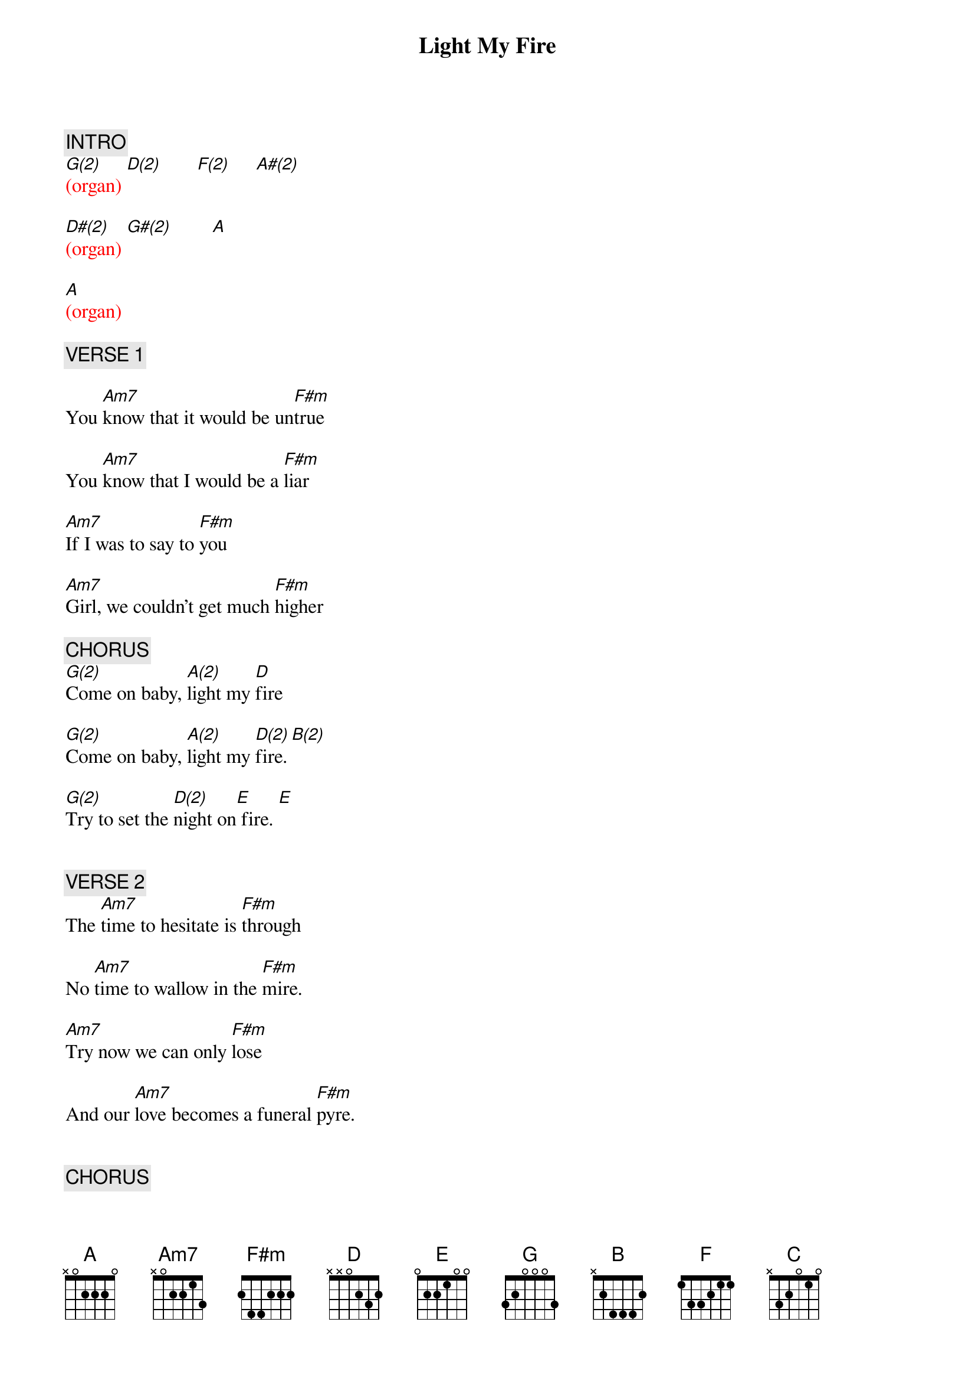 {title: Light My Fire}
{artist: The Doors}
{key: D}
{duration: 185}
{tempo: 125}

{c: INTRO}
{textcolor}
{textcolor: red}
[G(2)](organ) [D(2)]       [F(2)]     [A#(2)]
{textcolor}

{textcolor: red}
[D#(2)](organ) [G#(2)]        [A]
{textcolor}

{textcolor: red}
[A](organ)
{textcolor}

# At 00:10
{textcolor: pink}
{c: VERSE 1}
{textcolor}

You [Am7]know that it would be un[F#m]true

You [Am7]know that I would be a [F#m]liar

[Am7]If I was to say to [F#m]you

[Am7]Girl, we couldn't get much [F#m]higher

# At 00:25
{textcolor: pink}
{c: CHORUS}
{textcolor}
[G(2)]Come on baby, [A(2)]light my [D]fire

[G(2)]Come on baby, [A(2)]light my [D(2)]fire.[B(2)]

[G(2)]Try to set the [D(2)]night on[E] fire. [E]


{c: VERSE 2}
{textcolor}
The [Am7]time to hesitate is [F#m]through

No [Am7]time to wallow in the [F#m]mire.

[Am7]Try now we can only [F#m]lose

And our [Am7]love becomes a funeral [F#m]pyre.


{c: CHORUS}
{textcolor}
[G(2)]Come on baby, [A(2)]light my [D]fire

[G(2)]Come on baby, [A(2)]light my [D(2)]fire [B(2)]

[G(2)]Try to set the [D(2)]night on [E]fire. [E]Yeah!

# At 1:06
{textcolor: pink}
{c: ORGAN SOLO}
{textcolor}
{textcolor: red}
(orga[Am(2)]n solo)[Bm(2)]         [Am(2)]       [Bm(2)]
{textcolor}
{textcolor: red}
(guit[Am(2)]ar solo)[Bm(2)]         [Am(2)]        [Bm(2)]
{textcolor}

[Am(2)](repeated [Bm(2)]organ [Am(2)]chords) [Bm(2)]

# At 5:33
{textcolor: pink}
{c: INTERLUDE}
{textcolor}
{textcolor: red}
(orga[G(2)]n intro[D(2)] riff)[F(2)]      [A#(2)]       [D#(2)]       [G#(2)]        [A]     [A]
{textcolor}


# At 5:43
{textcolor: pink}
{c: VERSE 3}
{textcolor}
The [Am7]time to hesitate is through[F#m]

No [Am7]time to wallow in the [F#m]mire

[Am7]Try now we can only [F#m]lose

And our [Am7]love becomes a funeral [F#m]pyre

# At 5:58
{textcolor: pink}
{c: CHORUS}
{textcolor}
[G]Come on baby, [A]light my [D]fire

[G]Come on baby, [A]light my [D]fi[B]re

[G]Try to set the [D]night on [E]fire

# At 6:12
{textcolor: pink}
{c: VERSE 4}
{textcolor}
You [Am7]know that it would be untrue[F#m]

You [Am7]know that I would be a [F#m]liar

[Am7]If I was to say to you[F#m]

[Am7]Girl, we couldn't get much [F#m]higher

# At 6:27
{textcolor: pink}
{c: CHORUS}
{textcolor}
[G]Come on baby, [A]light my [D]fire

[G]Come on baby, [A]light my [D]fire

[F]Try to set the [C]night on [D]fire

[F]Try to set the [C]night on [D]fire

[F]Try to set the [C]night on [D]fire

[F]Try to set the [C]night on [D]fire!

# At 6:51
{textcolor: pink}
{c: OUTRO}
{textcolor}
{textcolor: red}
[G(2)](intro [D(2)]riff)  [F(2)]      [A#(2)]       [D#(2)]       [G#(2)]       [A]
{textcolor}

{textcolor: red}
[A](end)
{textcolor}

